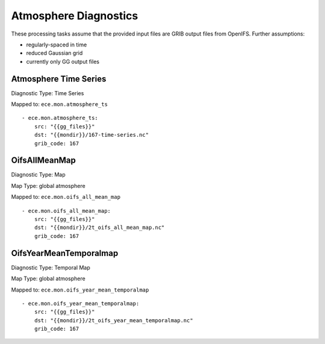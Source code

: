 **********************
Atmosphere Diagnostics
**********************

These processing tasks assume that the provided input files are GRIB output files from OpenIFS. Further assumptions:

- regularly-spaced in time
- reduced Gaussian grid
- currently only GG output files

Atmosphere Time Series
======================

Diagnostic Type: Time Series

Mapped to: ``ece.mon.atmosphere_ts``

::

    - ece.mon.atmosphere_ts:
        src: "{{gg_files}}"
        dst: "{{mondir}}/167-time-series.nc"
        grib_code: 167


OifsAllMeanMap
==============

Diagnostic Type: Map

Map Type: global atmosphere

Mapped to: ``ece.mon.oifs_all_mean_map``

::

    - ece.mon.oifs_all_mean_map:
        src: "{{gg_files}}"
        dst: "{{mondir}}/2t_oifs_all_mean_map.nc"
        grib_code: 167

OifsYearMeanTemporalmap
=======================

Diagnostic Type: Temporal Map

Map Type: global atmosphere

Mapped to: ``ece.mon.oifs_year_mean_temporalmap``

::

    - ece.mon.oifs_year_mean_temporalmap:
        src: "{{gg_files}}"
        dst: "{{mondir}}/2t_oifs_year_mean_temporalmap.nc"
        grib_code: 167